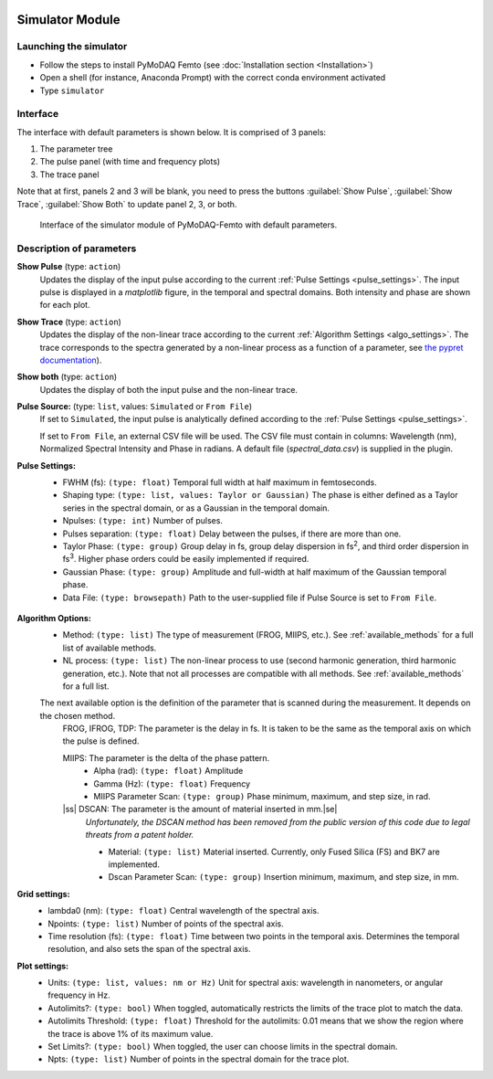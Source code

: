   .. _simulator:

Simulator Module
================

Launching the simulator
-----------------------
* Follow the steps to install PyMoDAQ Femto (see :doc:`Installation section <Installation>`)
* Open a shell (for instance, Anaconda Prompt) with the correct conda environment activated
* Type ``simulator``


Interface
-----------------------
The interface with default parameters is shown below. It is comprised of 3 panels:

1. The parameter tree
2. The pulse panel (with time and frequency plots)
3. The trace panel

Note that at first, panels 2 and 3 will be blank, you need to press the buttons :guilabel:`Show Pulse`, :guilabel:`Show Trace`, :guilabel:`Show Both` to update panel 2, 3, or both.

    .. _simulator_default:

.. figure:: /image/simulator_default.png
   :alt: simulator_default

   Interface of the simulator module of PyMoDAQ-Femto with default parameters.

Description of parameters
--------------------------

**Show Pulse** (type: ``action``)
  Updates the display of the input pulse according to the current :ref:`Pulse Settings <pulse_settings>`.
  The input pulse is displayed in a *matplotlib* figure, in the temporal and spectral domains. Both intensity and phase are shown for each plot.

**Show Trace** (type: ``action``)
  Updates the display of the non-linear trace according to the current :ref:`Algorithm Settings <algo_settings>`.
  The trace corresponds to the spectra generated by a non-linear process as a function of a parameter, see `the pypret documentation`__).

**Show both** (type: ``action``)
  Updates the display of both the input pulse and the non-linear trace.

**Pulse Source:** (type: ``list``, values: ``Simulated`` or ``From File``)
  If set to ``Simulated``, the input pulse is analytically defined according to the :ref:`Pulse Settings <pulse_settings>`.

  If set to ``From File``, an external CSV file will be used. The CSV file must contain in columns: Wavelength (nm), Normalized Spectral Intensity and Phase in radians.
  A default file (`spectral_data.csv`) is supplied in the plugin.


  .. _pulse_settings:
**Pulse Settings:**
 * FWHM (fs): ``(type: float)`` Temporal full width at half maximum in femtoseconds.
 * Shaping type: ``(type: list, values: Taylor or Gaussian)`` The phase is either defined as a Taylor series in the spectral domain, or as a Gaussian in the temporal domain.
 * Npulses: ``(type: int)`` Number of pulses.
 * Pulses separation: ``(type: float)`` Delay between the pulses, if there are more than one.
 * Taylor Phase: ``(type: group)`` Group delay in fs, group delay dispersion in fs\ :sup:`2`, and third order dispersion in fs\ :sup:`3`. Higher phase orders could be easily implemented if required.
 * Gaussian Phase: ``(type: group)`` Amplitude and full-width at half maximum of the Gaussian temporal phase.
 * Data File: ``(type: browsepath)`` Path to the user-supplied file if Pulse Source is set to ``From File``.

  .. _algo_settings:
.. |ss| raw:: html

    <strike>

.. |se| raw:: html

    </strike>

**Algorithm Options:**
 * Method: ``(type: list)`` The type of measurement (FROG, MIIPS, etc.). See :ref:`available_methods` for a full list of available methods.
 * NL process: ``(type: list)`` The non-linear process to use (second harmonic generation, third harmonic generation, etc.). Note that not all processes are compatible with all methods. See :ref:`available_methods` for a full list.

 The next available option is the definition of the parameter that is scanned during the measurement. It depends on the chosen method.
  FROG, IFROG, TDP: The parameter is the delay in fs. It is taken to be the same as the temporal axis on which the pulse is defined.

  MIIPS: The parameter is the delta of the phase pattern.
    * Alpha (rad): ``(type: float)`` Amplitude
    * Gamma (Hz): ``(type: float)`` Frequency
    * MIIPS Parameter Scan: ``(type: group)`` Phase minimum, maximum, and step size, in rad.

  |ss| DSCAN: The parameter is the amount of material inserted in mm.\ |se|
   *Unfortunately, the DSCAN method has been removed from the public version of this code due to legal threats from a patent holder.*

   * Material: ``(type: list)`` Material inserted. Currently, only Fused Silica (FS) and BK7 are implemented.
   * Dscan Parameter Scan: ``(type: group)`` Insertion minimum, maximum, and step size, in mm.

**Grid settings:**
 * lambda0 (nm): ``(type: float)`` Central wavelength of the spectral axis.
 * Npoints: ``(type: list)`` Number of points of the spectral axis.
 * Time resolution (fs): ``(type: float)`` Time between two points in the temporal axis. Determines the temporal resolution, and also sets the span of the spectral axis.

**Plot settings:**
 * Units: ``(type: list, values: nm or Hz)`` Unit for spectral axis: wavelength in nanometers, or angular frequency in Hz.
 * Autolimits?: ``(type: bool)`` When toggled, automatically restricts the limits of the trace plot to match the data.
 * Autolimits Threshold: ``(type: float)`` Threshold for the autolimits: 0.01 means that we show the region where the trace is above 1% of its maximum value.
 * Set Limits?: ``(type: bool)`` When toggled, the user can choose limits in the spectral domain.
 * Npts: ``(type: list)`` Number of points in the spectral domain for the trace plot.

__ https://pypret.readthedocs.io/en/latest/index.html